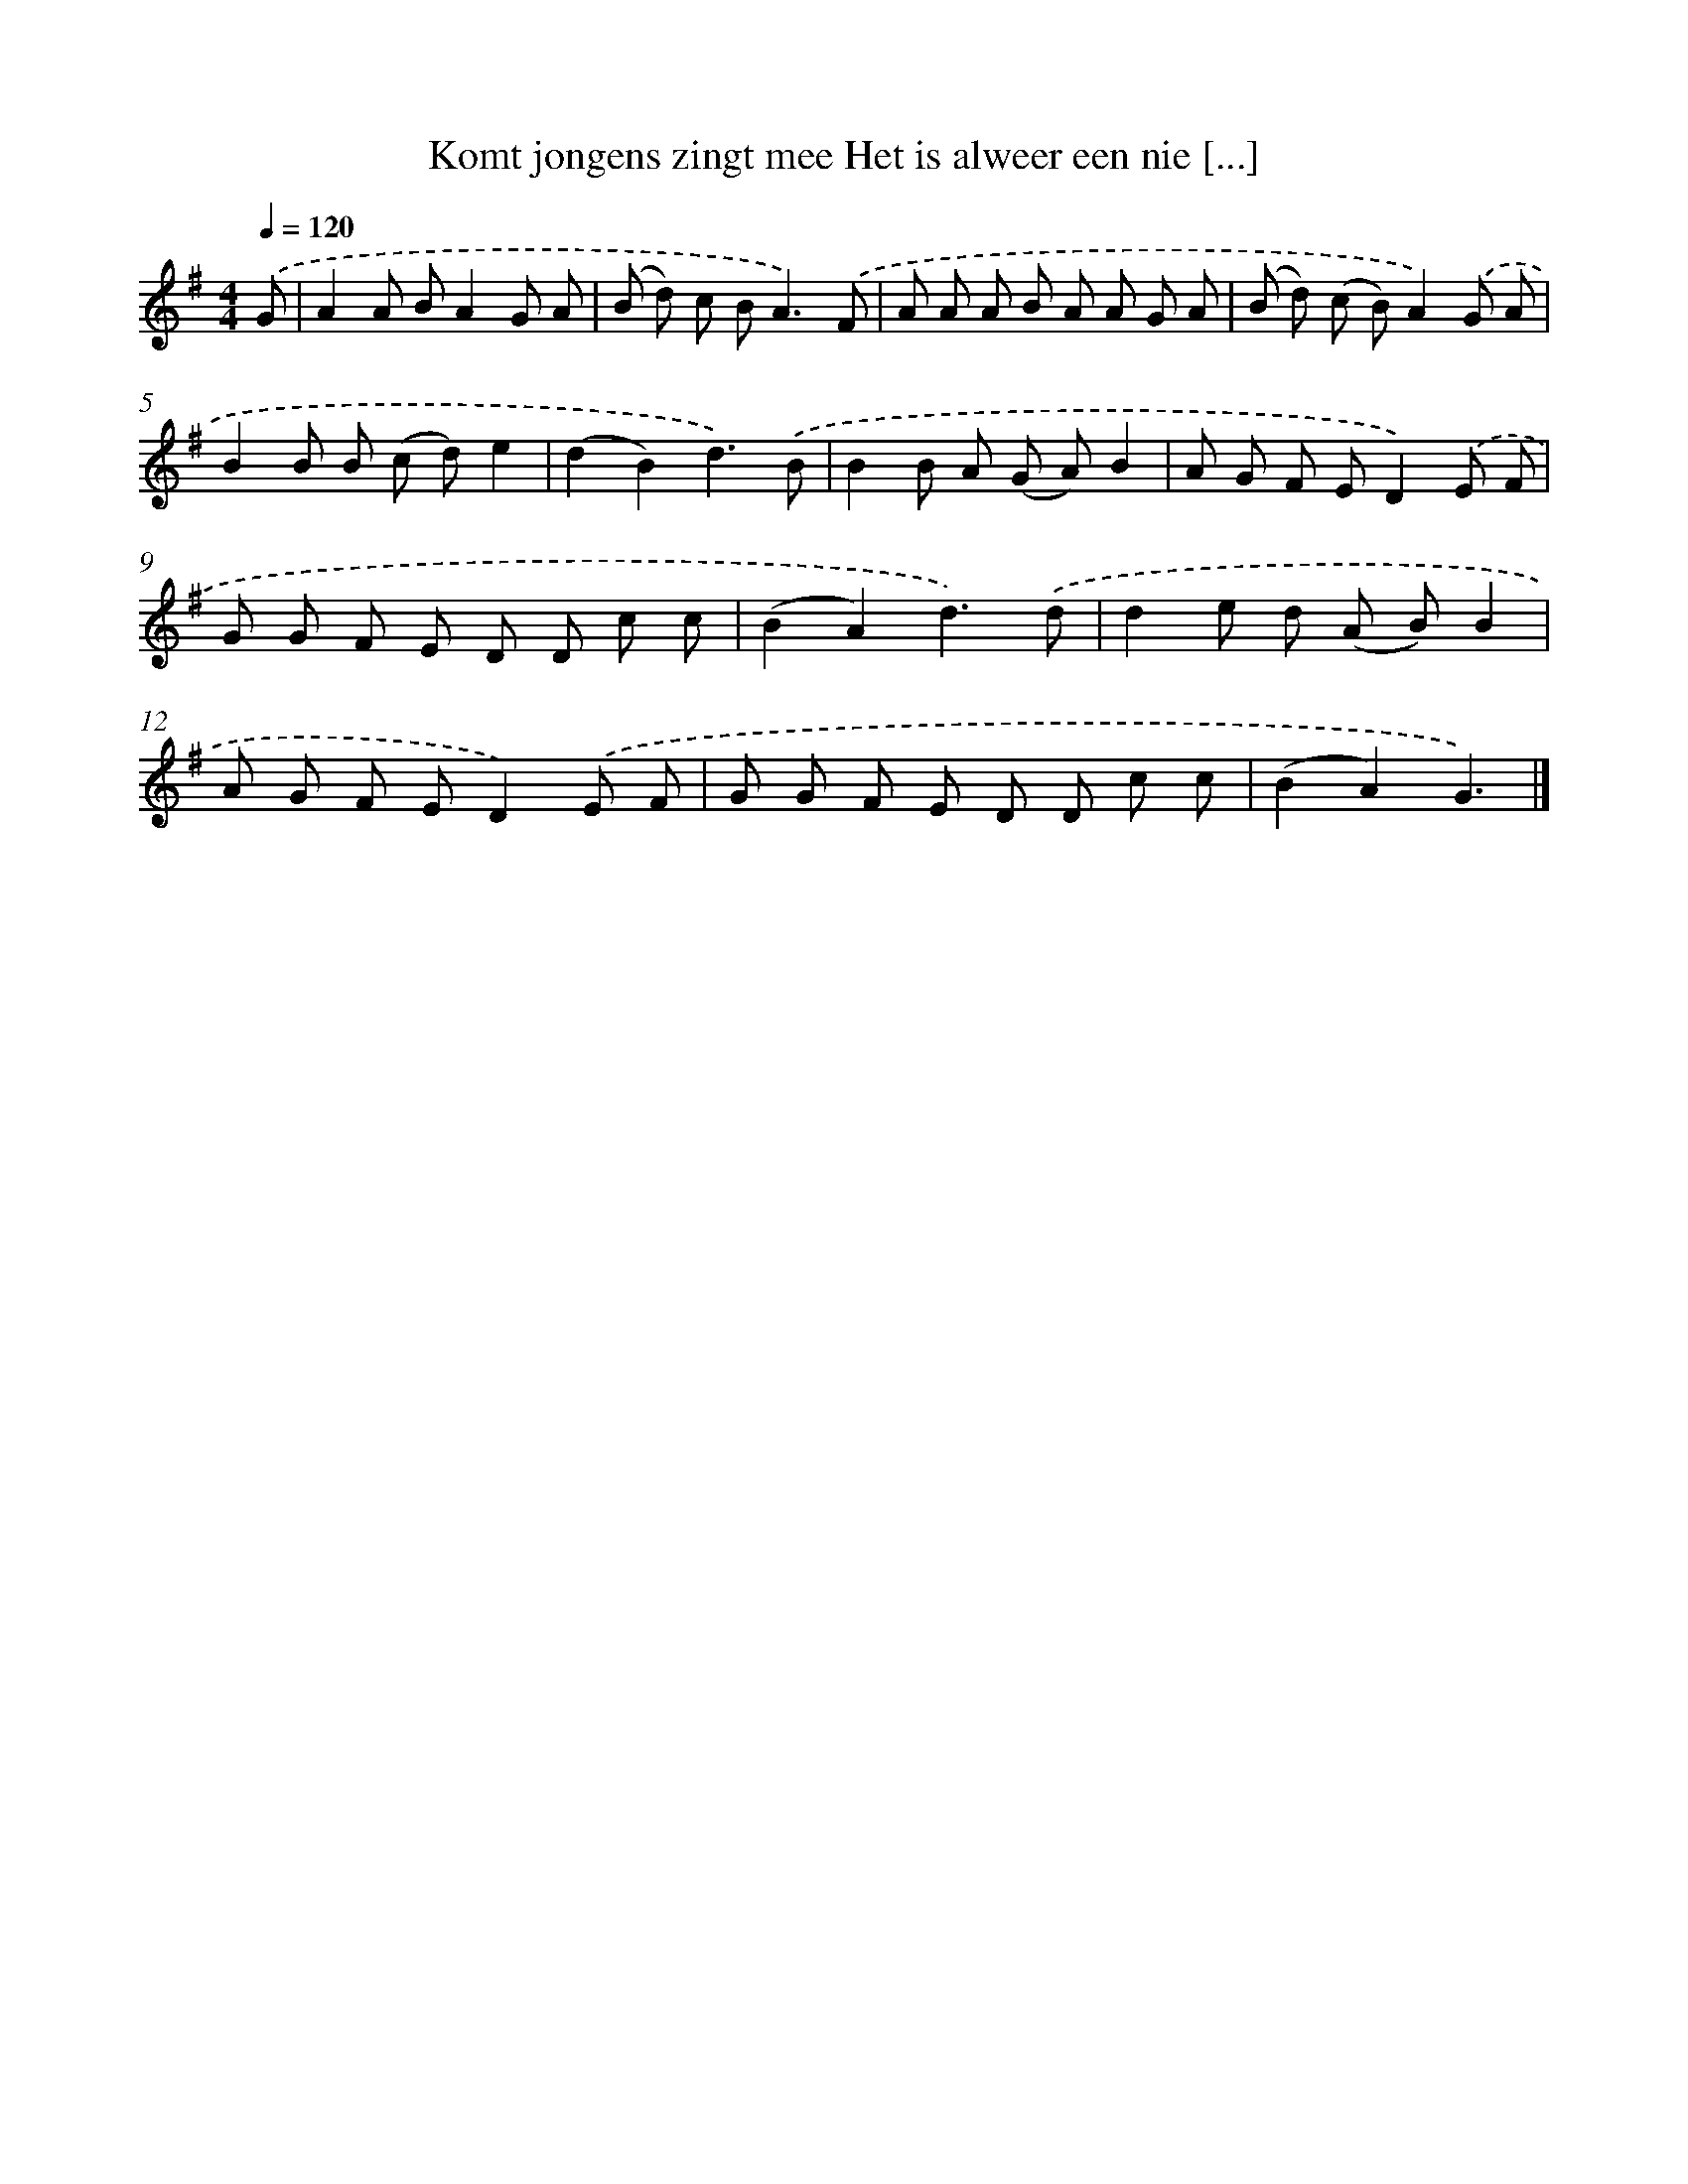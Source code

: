 X: 2317
T: Komt jongens zingt mee Het is alweer een nie [...]
%%abc-version 2.0
%%abcx-abcm2ps-target-version 5.9.1 (29 Sep 2008)
%%abc-creator hum2abc beta
%%abcx-conversion-date 2018/11/01 14:35:50
%%humdrum-veritas 3726947282
%%humdrum-veritas-data 1921475254
%%continueall 1
%%barnumbers 0
L: 1/8
M: 4/4
Q: 1/4=120
K: G clef=treble
.('G [I:setbarnb 1]|
A2A BA2G A |
(B d) c B2<A2).('F |
A A A B A A G A |
(B d) (c B)A2).('G A |
B2B B (c d)e2 |
(d2B2)d3).('B |
B2B A (G A)B2 |
A G F ED2).('E F |
G G F E D D c c |
(B2A2)d3).('d |
d2e d (A B)B2 |
A G F ED2).('E F |
G G F E D D c c |
(B2A2)G3) |]
